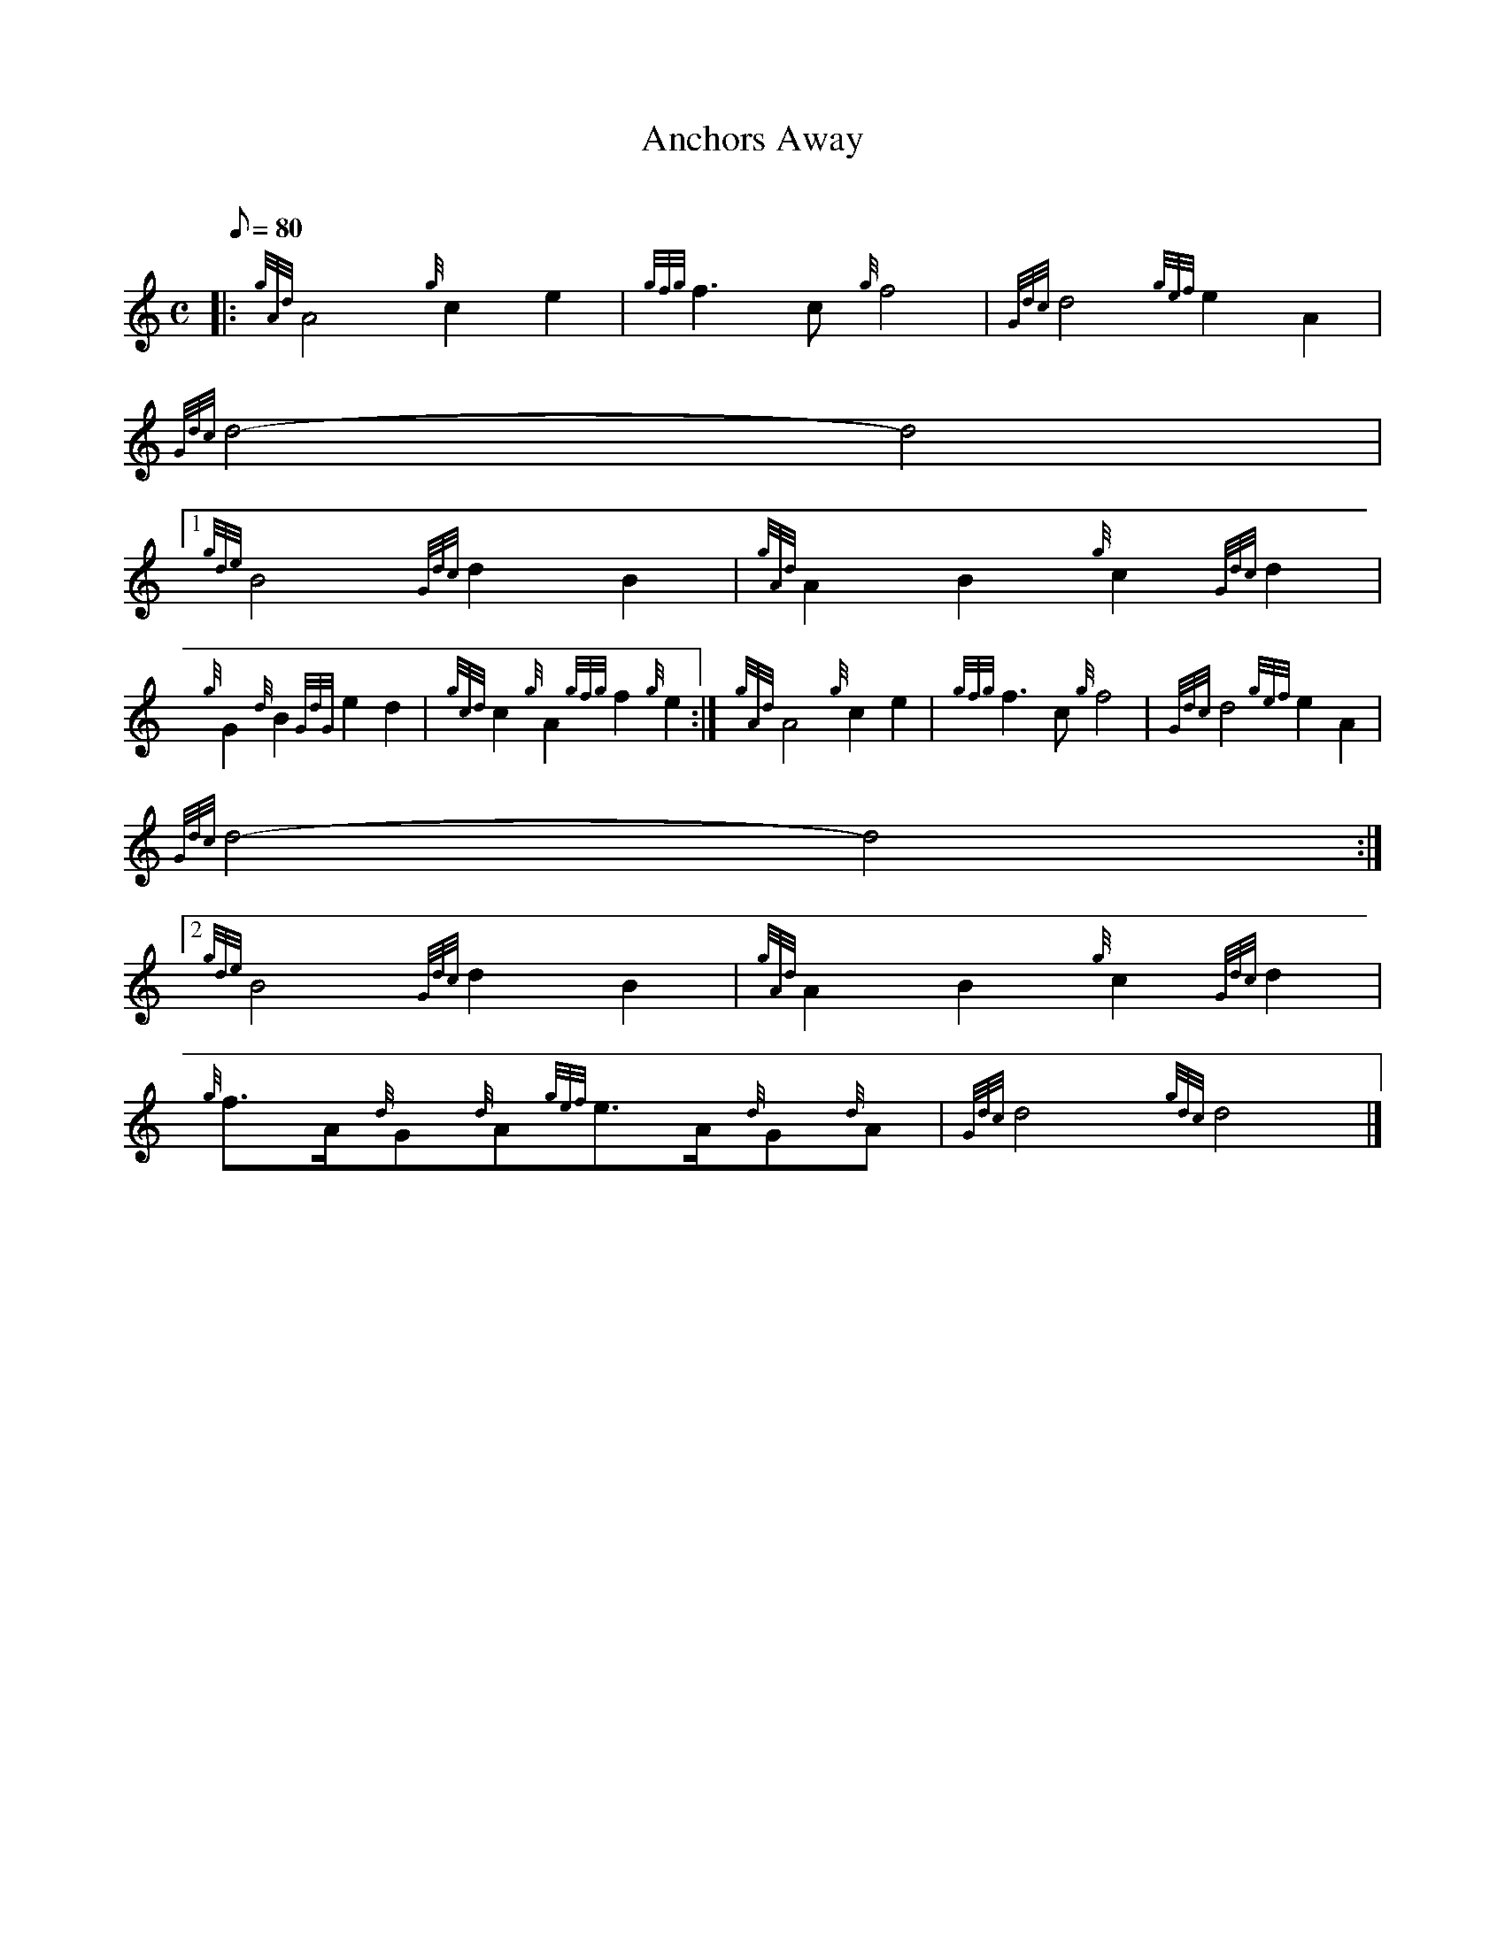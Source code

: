 X:1
T:Anchors Away
M:C
L:1/8
Q:80
C:
S:March
K:HP
|: {gAd}A4{g}c2e2 | \
{gfg}f3c{g}f4 | \
{Gdc}d4{gef}e2A2 |
{Gdc}d4-d4|1
{gde}B4{Gdc}d2B2 | \
{gAd}A2B2{g}c2{Gdc}d2 |
{g}G2{d}B2{GdG}e2d2 | \
{gcd}c2{g}A2{gfg}f2{g}e2 :| \
M:C e2 |
{gAd}A4{g}c2e2 | \
{gfg}f3c{g}f4 | \
{Gdc}d4{gef}e2A2 |
{Gdc}d4-d4:|2
{gde}B4{Gdc}d2B2 | \
{gAd}A2B2{g}c2{Gdc}d2 |
{g}f3/2A/2{d}G{d}A{gef}e3/2A/2{d}G{d}A | \
{Gdc}d4{gdc}d4|]
